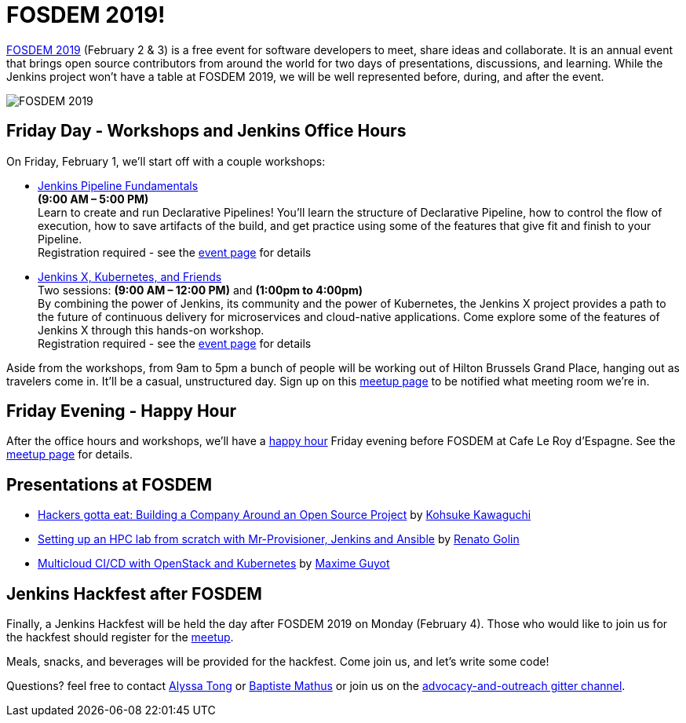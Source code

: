 = FOSDEM 2019!
:page-tags: community, events

:page-author: lnewman


link:https://fosdem.org/2019/[FOSDEM 2019] (February 2 & 3) is a free event for software developers to meet, share ideas and collaborate.
It is an annual event that brings open source contributors from around the world for two days of presentations, discussions, and learning.
While the Jenkins project won't have a table at FOSDEM 2019, we will be well represented before, during, and after the event.

image::/images/post-images/2019-01-21/fosdem.png[FOSDEM 2019, role=center]

## Friday Day - Workshops and Jenkins Office Hours

On Friday, February 1, we'll start off with a couple workshops:

* link:https://www.eventbrite.com/e/jenkins-pipeline-fundamentals-training-tickets-54626761113[Jenkins Pipeline Fundamentals] +
*(9:00 AM – 5:00 PM)* +
Learn to create and run Declarative Pipelines!
You’ll learn the structure of Declarative Pipeline, how to control the flow of execution, how to save artifacts of the build, and get practice using some of the features that give fit and finish to your Pipeline. +
Registration required - see the
link:https://www.eventbrite.com/e/jenkins-pipeline-fundamentals-training-tickets-54626761113[event page]
for details
* link:https://www.eventbrite.com/e/workshop-continuous-deployment-with-jenkins-x-kubernetes-and-friends-tickets-54562126790[Jenkins X, Kubernetes, and Friends] +
Two sessions: *(9:00 AM – 12:00 PM)* and *(1:00pm to 4:00pm)* +
By combining the power of Jenkins, its community and the power of Kubernetes, the Jenkins X project provides a path to the future of continuous delivery for microservices and cloud-native applications.
Come explore some of the features of Jenkins X through this hands-on workshop. +
Registration required - see the
link:https://www.eventbrite.com/e/jenkins-pipeline-fundamentals-training-tickets-54626761113[event page]
for details

Aside from the workshops, from 9am to 5pm a bunch of people will be working out of Hilton Brussels Grand Place, hanging out as travelers come in.
It'll be a casual, unstructured day. Sign up on this link:https://www.meetup.com/jenkinsmeetup/events/257871603/[meetup page] to be notified what meeting room we're in.


## Friday Evening - Happy Hour

After the office hours and workshops, we'll have a link:https://www.meetup.com/jenkinsmeetup/events/257871603/[happy hour] Friday evening before FOSDEM at Cafe Le Roy d'Espagne.
See the link:https://www.meetup.com/jenkinsmeetup/events/257871603[meetup page] for details.

## Presentations at FOSDEM

* link:https://fosdem.org/2019/schedule/event/community_hackers_gotta_eat/[Hackers gotta eat: Building a Company Around an Open Source Project]
by link:https://fosdem.org/2019/schedule/speaker/kohsuke_kawaguchi/[Kohsuke Kawaguchi]
* link:https://fosdem.org/2019/schedule/event/hpc_lab_from_scratch/[Setting up an HPC lab from scratch with Mr-Provisioner, Jenkins and Ansible]
by link:https://fosdem.org/2019/schedule/speaker/renato_golin/[Renato Golin]
* link:https://fosdem.org/2019/schedule/event/multicloud_ci_cd_openstack_kubernetes/[Multicloud CI/CD with OpenStack and Kubernetes] by link:https://fosdem.org/2019/schedule/speaker/maxime_guyot/[Maxime Guyot]


## Jenkins Hackfest after FOSDEM

Finally, a Jenkins Hackfest will be held the day after FOSDEM 2019 on Monday (February 4).
Those who would like to join us for the hackfest should register for the link:https://www.meetup.com/jenkinsmeetup/events/257810396/[meetup].

Meals, snacks, and beverages will be provided for the hackfest.  Come join us, and let's write some code!

Questions? feel free to contact
link:mailto:alytong13@gmail.com[Alyssa Tong] or
link:mailto:baptiste@mathus.fr[Baptiste Mathus] or join us on the
link:https://app.gitter.im/#/room/#jenkinsci_advocacy-and-outreach-sig:gitter.im[advocacy-and-outreach gitter channel].
